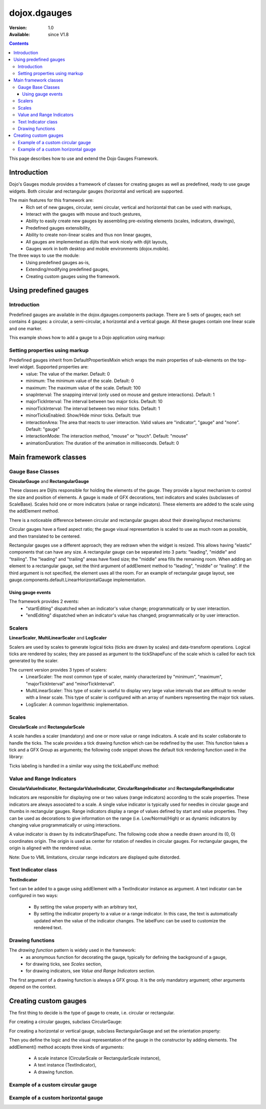 .. _dojox/dgauges:

dojox.dgauges
==============

:Version: 1.0
:Available: since V1.8

.. contents::
   :depth: 3

This page describes how to use and extend the Dojo Gauges Framework.

============
Introduction
============

Dojo's Gauges module provides a framework of classes for creating gauges as well as predefined, ready to use gauge widgets.
Both circular and rectangular gauges (horizontal and vertical) are supported.

The main features for this framework are:
   * Rich set of new gauges, circular, semi circular, vertical and horizontal that can be used with markups,
   * Interact with the gauges with mouse and touch gestures,
   * Ability to easily create new gauges by assembling pre-existing elements (scales, indicators, drawings),
   * Predefined gauges extensibility,
   * Ability to create non-linear scales and thus non linear gauges,
   * All gauges are implemented as dijits that work nicely with dijit layouts,
   * Gauges work in both desktop and mobile environments (dojox.mobile).

The three ways to use the module: 
   * Using predefined gauges as-is,
   * Extending/modifying predefined gauges,
   * Creating custom gauges using the framework.

.. image :: dgauges/gaugesLevels.png


=======================
Using predefined gauges
=======================

Introduction
------------

Predefined gauges are available in the dojox.dgauges.components package. There are 5 sets of gauges; each set contains 4 gauges: a circular, a semi-circular, a horizontal and a vertical gauge. All these gauges contain one linear scale and one marker.

This example shows how to add a gauge to a Dojo application using markup:

.. html ::

    <script type="text/javascript">
      require([
         "dojo/_base/kernel", 
         "dojo/parser", 
         "dojox/dgauges/components/default/CircularLinearGauge"]
      );
    </script>

.. html ::

    <div data-dojo-type="dojox.dgauges.components.default.CircularLinearGauge"
					value="20" minimum="-50" maximum="50"
					style="width:300px; height:300px">
    </div>
	

Setting properties using markup
-------------------------------

Predefined gauges inherit from DefaultPropertiesMixin which wraps the main properties of sub-elements on the top-level widget. Supported properties are:
   * value: The value of the marker. Default: 0
   * minimum: The minimum value of the scale. Default: 0
   * maximum: The maximum value of the scale. Default: 100
   * snapInterval: The snapping interval (only used on mouse and gesture interactions). Default: 1
   * majorTickInterval: The interval between two major ticks. Default: 10
   * minorTickInterval: The interval between two minor ticks. Default: 1
   * minorTicksEnabled: Show/Hide minor ticks. Default: true
   * interactionArea: The area that reacts to user interaction. Valid values are "indicator", "gauge" and "none". Default: "gauge"
   * interactionMode: The interaction method, "mouse" or "touch". Default: "mouse"
   * animationDuration: The duration of the animation in milliseconds. Default: 0

======================
Main framework classes
======================

Gauge Base Classes
------------------

**CircularGauge** and **RectangularGauge**

These classes are Dijits responsible for holding the elements of the gauge. They provide a layout mechanism to control the size and position of elements.
A gauge is made of GFX decorations, text indicators and scales (subclasses of ScaleBase). Scales hold one or more indicators (value or range indicators). These elements are added to the scale using the addElement method.


There is a noticeable difference between circular and rectangular gauges about their drawing/layout mechanisms:

Circular gauges have a fixed aspect ratio; the gauge visual representation is scaled to use as much room as possible, and then translated to be centered.

Rectangular gauges use a different approach; they are redrawn when the widget is resized. This allows having "elastic" components that can have any size. A rectangular gauge can be separated into 3 parts: "leading", "middle" and "trailing". The "leading" and "trailing" areas have fixed size; the "middle" area fills the remaining room. When adding an element to a rectangular gauge, set the third argument of addElement method to "leading", "middle" or "trailing". If the third argument is not specified, the element uses all the room. For an example of rectangular gauge layout, see gauge.components.default.LinearHorizontalGauge implementation.


.. image :: dgauges/gaugesRect.png

Using gauge events
~~~~~~~~~~~~~~~~~~

The framework provides 2 events: 
 - "startEditing" dispatched when an indicator's value change; programmatically or by user interaction.
 - "endEditing" dispatched when an indicator's value has changed; programmatically or by user interaction.
 
.. html ::

 						var gauge = registry.byId("g1");
						gauge.on("startEditing", function(event){console.log(event.indicator.value);});
						gauge.on("endEditing", function(event){console.log(event.indicator.value);});


Scalers
--------------

**LinearScaler**, **MultiLinearScaler** and **LogScaler**

Scalers are used by scales to generate logical ticks (ticks are drawn by scales) and data-transform operations. Logical ticks are rendered by scales; they are passed as argument to the tickShapeFunc of the scale which is called for each tick generated by the scaler.

The current version provides 3 types of scalers:
 - LinearScaler: The most common type of scaler, mainly characterized by "minimum", "maximum", "majorTickInterval" and "minorTickInterval". 
 - MultiLinearScaler: This type of scaler is useful to display very large value intervals that are difficult to render with a linear scale. This type of scaler is configured with an array of numbers representing the major tick values.
 - LogScaler: A common logarithmic implementation.
  
 
Scales
-------------

**CircularScale** and **RectangularScale**

A scale handles a scaler (mandatory) and one or more value or range indicators.
A scale and its scaler collaborate to handle the ticks. The scale provides a tick drawing function which can be redefined by the user. This function takes a tick and a GFX Group as arguments; the following code snippet shows the default tick rendering function used in the library:

.. html ::

           scale.tickShapeFunc = function(group, scale, tick){
               return group.createLine({
                   x1: 0,
                   y1: 0,
                   x2: tick.isMinor ? 6 : 10,
                   y2: 0
               }).setStroke({
                   color: 'black',
                   width: 1
               });
           };



Ticks labeling is handled in a similar way using the tickLabelFunc method:

.. html ::

    scale.tickLabelFunc = function(tick){
		  if (!tick.isMinor){
		    return tick.value + "°";
              }
	    };



Value and Range Indicators
---------------------------------

**CircularValueIndicator**, **RectangularValueIndicator**, **CircularRangeIndicator** and  **RectangularRangeIndicator**

Indicators are responsible for displaying one or two values (range indicators) according to the scale properties. These indicators are always associated to a scale. A single value indicator is typically used for needles in circular gauge and thumbs in rectangular gauges.
Range indicators display a range of values defined by start and value properties. They can be used as decorations to give information on the range (i.e. Low/Normal/High) or as dynamic indicators by changing value programmatically or using interactions.

A value indicator is drawn by its indicatorShapeFunc. The following code show a needle drawn around its (0, 0) coordinates origin. The origin is used as center for rotation of needles in circular gauges. For rectangular gauges, the origin is aligned with the rendered value.

.. html ::

         indicator1.indicatorShapeFunc = function(group, indicator){
               return group.createPolyline([0, -3, 30, 0, 0, 3, 0, -3]).setStroke({
                   color: 'blue',
                   width: 0.25
               }).setFill([100, 100, 255, 1]);
           }

Note: Due to VML limitations, circular range indicators are displayed quite distorded.

Text Indicator class 
------------------------------

**TextIndicator**

Text can be added to a gauge using addElement with a TextIndicator instance as argument.
A text indicator can be configured in two ways:

 - By setting the value property with an arbitrary text,
 - By setting the indicator property to a value or a range indicator. In this case, the text is automatically updated when the value of the indicator changes. The labelFunc can be used to customize the rendered text.


Drawing functions
-----------------------------

The *drawing function* pattern is widely used in the framework:
 - as anonymous function for decorating the gauge, typically for defining the background of a gauge,
 - for drawing ticks, see *Scales* section,
 - for drawing indicators, see *Value and Range Indicators* section.
 
The first argument of a drawing function is always a GFX group. It is the only mandatory argument; other arguments depend on the context.


======================
Creating custom gauges
======================
The first thing to decide is the type of gauge to create, i.e. circular or rectangular.

For creating a circular gauges, subclass CircularGauge:

.. html ::

    define(["dojo/_base/lang", "dojo/_base/declare", "dojox/dgauges/CircularGauge"], 
      function(lang, declare, CircularGauge){
	return declare("MyGauge", CircularGauge, {
		constructor: function(){
                  // Add your elements here
		}
    })});

For creating a horizontal or vertical gauge, subclass RectangularGauge and set the orientation property:

.. html ::

     define(["dojo/_base/lang", "dojo/_base/declare", "dojox/dgauges/RectangularGauge"], 
       function(lang, declare, RectangularGauge){
	 return declare("MyGauge", RectangularGauge, {
		constructor: function(){
                   this.orientation = "vertical" // or "horizontal" (default)
                   // Add your elements here
		}
    })});


Then you define the logic and the visual representation of the gauge in the constructor by adding elements. 
The addElement() method accepts three kinds of arguments:

 - A scale instance (CircularScale or RectangularScale instance),
 - A text instance (TextIndicator),
 - A drawing function.   

Example of a custom circular gauge
----------------------------------

.. html ::
  
    define(["dojo/_base/lang", "dojo/_base/declare", "dojox/dgauges/CircularGauge", "dojox/dgauges/LinearScaler", "dojox/dgauges/CircularScale", "dojox/dgauges/CircularValueIndicator", "dojox/dgauges/CircularRangeIndicator", "dojox/dgauges/TextIndicator"], 
    function(lang, declare, CircularGauge, LinearScaler, CircularScale, CircularValueIndicator, CircularRangeIndicator, TextIndicator){
    	return declare("dojox.dgauges.tests.gauges.SimpleCircularGauge", CircularGauge, {
    		constructor: function(){
    			// Changes the font
    			this.font = {
    				family: "Helvetica",
    				style: "normal",
    				size: "10pt",
    				color: "white"
    			};
    			
    			// Draws the background
    			this.addElement("background", function(g){
    				g.createEllipse({
    					cx: 100,
    					cy: 100,
    					rx: 100,
    					ry: 100
    				}).setFill("#444444");
    			});
    			
    			// The scaler
    			var scaler = new LinearScaler({
    				minimum: -100,
    				maximum: 100,
    				majorTickInterval: 20,
    				minorTickInterval: 5
    			});
    			
    			// The scale
    			var scale = new CircularScale({
    				scaler: scaler,
    				originX: 100,
    				originY: 100,
    				startAngle: 110,
    				endAngle: 70,
    				radius: 75,
    				labelPosition: "outside",
    				tickShapeFunc: function(group, scale, tick){
    					return group.createLine({
    						x1: tick.isMinor ? 2 : 0,
    						y1: 0,
    						x2: tick.isMinor ? 8 : 12,
    						y2: 0
    					}).setStroke({
    						color: tick.isMinor ? "black" : "white",
    						width: tick.isMinor ? 0.5 : 1
    					})
    				}
    			});
    			this.addElement("scale", scale);
    			
    			// A value indicator
    			var indicator = new CircularValueIndicator({
    				interactionArea: "indicator",
    				indicatorShapeFunc: function(group){
    					return group.createPolyline([20, -6, 60, 0, 20, 6, 20, -6]).setFill("black").setStroke("white");
    				},
    				value: 50
    			});
    			scale.addIndicator("indicator", indicator);
    			
    			// A green range indicator
    			var rangeIndicator = new CircularRangeIndicator({
    				start: 0,
    				value: 100,
    				radius: 62,
    				startThickness:10,
    				endThickness: 30,
    				fill: "green",
    				interactionMode: "none",
    			});
    			scale.addIndicator("rangeIndicator", rangeIndicator, true);
    			
    			
    			// Indicator Text"
    			this.addElement("text", new TextIndicator({
    				value: "G", x:100, y:100
    			}));
    		}	
    	});
    });


Example of a custom horizontal gauge
------------------------------------

.. html ::

    define(["dojo/_base/lang", "dojo/_base/declare", "../../RectangularGauge", "../../LinearScaler", "../../RectangularScale", "../../RectangularValueIndicator", "../../RectangularRangeIndicator", "../../TextIndicator"], function(lang, declare, RectangularGauge, LinearScaler, RectangularScale, RectangularValueIndicator, RectangularRangeIndicator, TextIndicator){
    	return declare("dojox.dgauges.tests.gauges.SimpleRectangularGauge", RectangularGauge, {
    		constructor: function(){
    			// Draw background
    			this.addElement("background", function(g, w){
    				return g.createRect({
    					x: 1,
    					y: 1,
    					width: w - 2,
    					height: 50,
    					r: 3
    				}).setFill("#CBCBCB").setStroke({
    					color: "black",
    					width: 2
    				});
    			});
    			
    			this.addElement("leadingArea", function(g, w){
    				return g.createRect({
    					x: 1,
    					y: 1,
    					width: 60,
    					height: 50,
    					r: 3
    				}).setFill("#ABABAB").setStroke({
    					color: "black",
    					width: 2
    				});
    			}, "leading");
    			
    			this.addElement("trailingArea", function(g, w){
    				// A spacer to take into account the width of the stroke on the right;
    				g.createLine({
    					x2: 62
    				});
    				return g.createRect({
    					x: 1,
    					y: 1,
    					width: 60,
    					height: 50,
    					r: 3
    				}).setFill("#ABABAB").setStroke({
    					color: "black",
    					width: 2
    				});
    			}, "trailing");
    			
    			// Scale
    			var scale = new RectangularScale({
    				scaler: new LinearScaler({
    					minimum: -100
    				}),
    				labelPosition: "trailing",
    				paddingTop: 15
    			});
    			this.addElement("scale", scale);
    			
    			// Value indicator
    			var indicator = new RectangularValueIndicator();
    			indicator.indicatorShapeFunc = lang.hitch(this, function(group){
    				group.createPolyline([-5, 0, 5, 0, 0, 10, -5, 0]).setFill("black");
    				return group;
    			});
    			indicator.set("paddingTop", 5);
    			indicator.set("interactionArea", "gauge");
    			scale.addIndicator("indicator", indicator);
    			
    			// Indicator Text
    			var trailingText = new TextIndicator({
    				x: 30,
    				y: 30,
    				indicator: indicator,
    				labelFunc: function(v){
    					return v + " °C"
    				}
    			});
    			
    			this.addElement("trailingText", trailingText, "trailing");
    			var leadingText = new TextIndicator({
    				x: 30,
    				y: 30,
    				indicator: indicator,
    				labelFunc: function(v){
    					return ((9 / 5) * v + 32).toFixed() + " °F"
    				}
    			});
    			this.addElement("leadingText", leadingText, "leading");
    			
    			scale.addIndicator("gradientIndicator", new RectangularRangeIndicator({
    				start: -100,
    				value: 100,
    				paddingTop: 15,
    				stroke: null,
    				fill: {
    					type: "linear",
    					x1: 0,
    					y1: 0,
    					x2: 1,
    					y2: 0,
    					colors: [{
    						color: "#7FB2F0",
    						offset: 0
    					}, {
    						color: "#FFFFFF",
    						offset: .5
    					}, {
    						color: "#F03221",
    						offset: 1
    					}]
    				}
    			}), true);
    			
    		}
    	});
    });